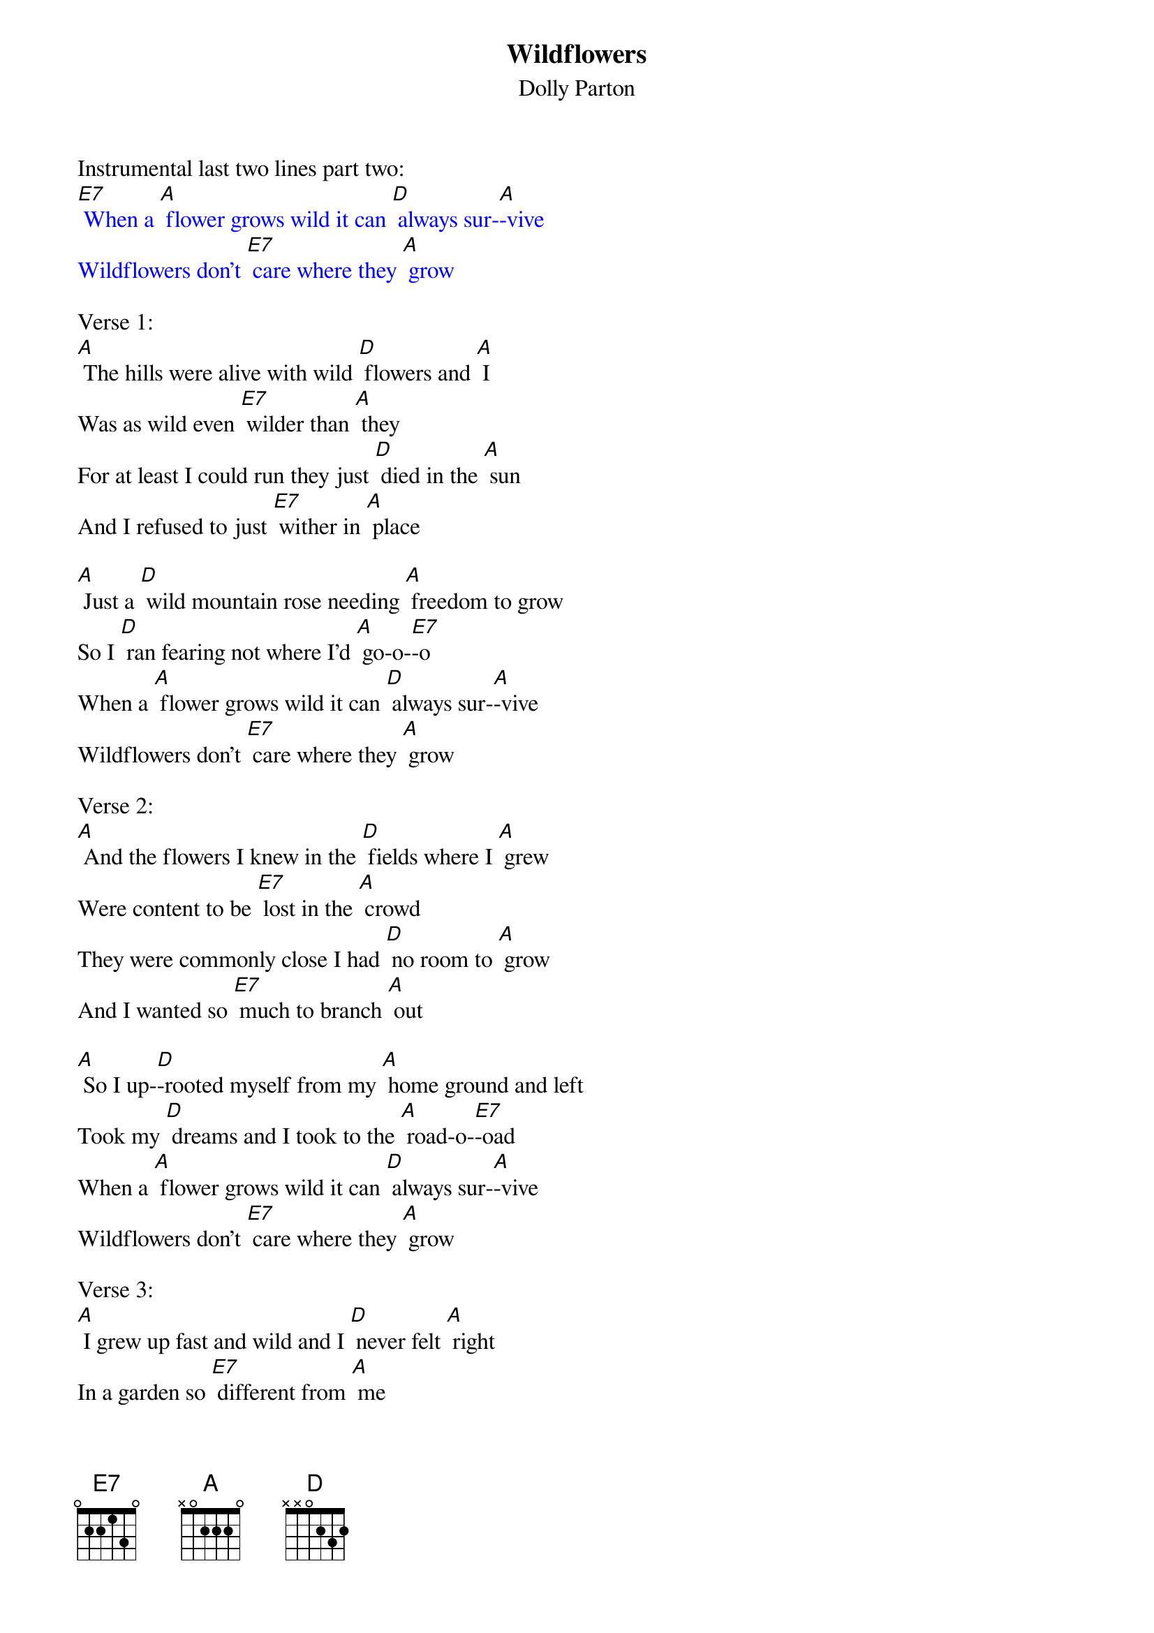 {t: Wildflowers}
{st: Dolly Parton}

Instrumental last two lines part two:
{textcolour: blue}
[E7] When a [A] flower grows wild it can [D] always sur-[A]-vive
Wildflowers don't [E7] care where they [A] grow
{textcolour}

Verse 1:
[A] The hills were alive with wild [D] flowers and [A] I
Was as wild even [E7] wilder than [A] they
For at least I could run they just [D] died in the [A] sun
And I refused to just [E7] wither in [A] place

[A] Just a [D] wild mountain rose needing [A] freedom to grow
So I [D] ran fearing not where I'd [A] go-o-[E7]-o
When a [A] flower grows wild it can [D] always sur-[A]-vive
Wildflowers don't [E7] care where they [A] grow

Verse 2:
[A] And the flowers I knew in the [D] fields where I [A] grew
Were content to be [E7] lost in the [A] crowd
They were commonly close I had [D] no room to [A] grow
And I wanted so [E7] much to branch [A] out

[A] So I up-[D]-rooted myself from my [A] home ground and left
Took my [D] dreams and I took to the [A] road-o-[E7]-oad
When a [A] flower grows wild it can [D] always sur-[A]-vive
Wildflowers don't [E7] care where they [A] grow

Verse 3:
[A] I grew up fast and wild and I [D] never felt [A] right
In a garden so [E7] different from [A] me
I just never belonged I just [D] longed to be [A] gone
So the garden one [E7] day set me [A] free

[A] I hitched a [D] ride with the wind and [A] since he was my friend
I just [D] let him decide where we'd [A] go-o-[E7]-o
When a [A] flower grows wild it can [D] always sur-[A]-vive
Wildflowers don't [E7] care where they [A] grow

Verse 4:
Instrumental part one:
{textcolour: blue}
[A] I grew up fast and wild and I [D] never felt [A] right
In a garden so [E7] different from [A] me
I just never belonged I just [D] longed to be [A] gone
So the garden one [E7] day set me [A] free
{textcolour}

Sing part two:
[A] Just a [D] wild rambling rose seeking [A] mysteries untold
No re-[D]-grets for the path that I [A] chose-o-[E7]-ose
When a [A] flower grows wild it can [D] always sur-[A]-vive
Wildflowers don't [E7] care where they [A] grow

Instrumental last two lines part two:
{textcolour: blue}
[E7] When a [A] flower grows wild it can [D] always sur-[A]-vive
Wildflowers don't [E7] care where they [A] grow
{textcolour}
